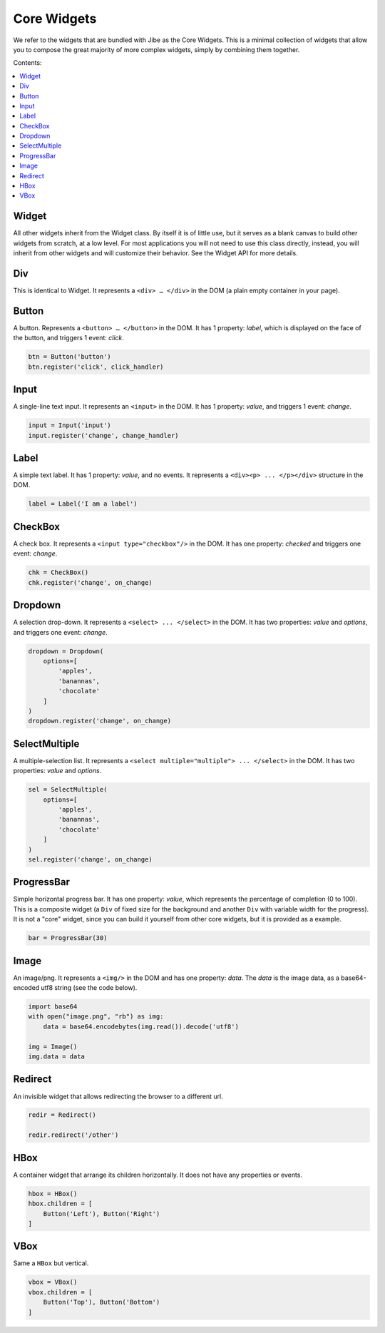 Core Widgets
============

We refer to the widgets that are bundled with Jibe as the
Core Widgets. This is a minimal collection of widgets that
allow you to compose the great majority of more complex
widgets, simply by combining them together.

Contents:

.. contents:: :local:

Widget
------

All other widgets inherit from the Widget class. By itself
it is of little use, but it serves as a blank canvas to build
other widgets from scratch, at a low level. For most applications
you will not need to use this class directly, instead, you will
inherit from other widgets and will customize their behavior.
See the Widget API for more details.

Div
---

This is identical to Widget. It represents a ``<div> … </div>``
in the DOM (a plain empty container in your page).

Button
------

A button. Represents a ``<button> … </button>`` in the DOM.
It has 1 property: `label`, which is displayed on the face of
the button, and triggers 1 event: `click`.

.. code-block:: python

    btn = Button('button')
    btn.register('click', click_handler)

.. raw:: html

    <style>
    .widget {
        font-family: "Lato","proxima-nova","Helvetica Neue",Arial,sans-serif;
        font-size: 13px;
        margin: 0px;
    }
    button.widget {
        color: rgba(0,0,0,0.8);
        background-color: #eaeaea;
        padding: 6px 10px;  /* Top-bottom right-left */
        margin: 8px;
        border-width: 0;
        cursor: pointer;
    }
    button.widget:hover {
        box-shadow: 3px 3px 3px #a4a4a4;
    }

    button.widget:active {
        box-shadow: 0px 0px 0px #a4a4a4;
    }

    button.widget:focus {
        outline: 1px solid #709aa4;
    }
    </style>
    <button class="widget button" id="Button-qxmpomugb0">button</button>


Input
-----

A single-line text input. It represents an ``<input>`` in the DOM.
It has 1 property: `value`, and triggers 1 event: `change`.

.. code-block:: python

    input = Input('input')
    input.register('change', change_handler)

.. raw:: html

    <style>
    .widget {
        font-family: "Lato","proxima-nova","Helvetica Neue",Arial,sans-serif;
        font-size: 13px;
        margin: 0px;
    }
    input.widget {
        border-color: rgb(158,158,158);
        border-style: solid;
        border-width: 1px;
        padding: 4px;
        margin: 8px;
        box-shadow: inset 0 1px 3px #ddd;

        font-size: 13px;
        color: rgba(0,0,0,0.8);
    }
    </style>
    <input class="widget input" id="Input-1ud6qv7mo8" value="input">


Label
-----

A simple text label. It has 1 property: `value`, and no events.
It represents a ``<div><p> ... </p></div>`` structure in the DOM.

.. code-block:: python

    label = Label('I am a label')

.. raw:: html

    <style>
        .widget {
        font-family: "Lato","proxima-nova","Helvetica Neue",Arial,sans-serif;
        font-size: 13px;
        margin: 0px;
    }
    .widget.label {
        display: table-cell;
        vertical-aligh: middle;
    }
    </style>
    <div class="widget label"><p>I am a label</p></div>


CheckBox
--------

A check box. It represents a ``<input type="checkbox"/>`` in the DOM.
It has one property: `checked` and triggers one event: `change`.

.. code-block:: python

    chk = CheckBox()
    chk.register('change', on_change)

.. raw:: html

    <style>
    .widget {
        font-family: "Lato","proxima-nova","Helvetica Neue",Arial,sans-serif;
        font-size: 13px;
        margin: 0px;
    }
    .widget.checkbox {
        margin: auto 4px auto 4px;
    }
    </style>
    <input class="widget checkbox" type="checkbox" id="CheckBox-pk3qf6mlem">


Dropdown
--------

A selection drop-down. It represents a ``<select> ... </select>`` in the DOM.
It has two properties: `value` and `options`, and triggers one event: `change`.

.. code-block:: python

    dropdown = Dropdown(
        options=[
            'apples',
            'banannas',
            'chocolate'
        ]
    )
    dropdown.register('change', on_change)

.. raw:: html

    <style>
    .widget {
        font-family: "Lato","proxima-nova","Helvetica Neue",Arial,sans-serif;
        font-size: 13px;
        margin: 0px;
    }
    select.widget {
        border-color: rgb(158,158,158);
        border-style: solid;
        border-width: 1px;
        padding: 4px;
        margin: 8px;
        /*box-shadow: inset 0 1px 3px #ddd;*/

        font-size: 13px;
        color: rgba(0,0,0,0.8);
        background-color: rgba(255,255,255,0.8);
    }
    select.widget:focus {
        outline: 1px solid #709aa4;
    }
    </style>
    <select class="widget dropdown" id="Dropdown-4y1iz4mkv6">
            <option value="apples" selected="">apples</option>
            <option value="banannas">banannas</option>
            <option value="chocolate">chocolate</option>
    </select>


SelectMultiple
--------------

A multiple-selection list. It represents a
``<select multiple="multiple"> ... </select>`` in the DOM.
It has two properties: `value` and `options`.

.. code-block:: python

    sel = SelectMultiple(
        options=[
            'apples',
            'banannas',
            'chocolate'
        ]
    )
    sel.register('change', on_change)

.. raw:: html

    <style>
    .widget {
        font-family: "Lato","proxima-nova","Helvetica Neue",Arial,sans-serif;
        font-size: 13px;
        margin: 0px;
    }
    select.widget {
        border-color: rgb(158,158,158);
        border-style: solid;
        border-width: 1px;
        padding: 4px;
        margin: 8px;
        /*box-shadow: inset 0 1px 3px #ddd;*/

        font-size: 13px;
        color: rgba(0,0,0,0.8);
        background-color: rgba(255,255,255,0.8);
    }
    select.widget:focus {
        outline: 1px solid #709aa4;
    }
    </style>
    <select class="widget selectmultiple" multiple="multiple" id="SelectMultiple-tlcxphglt0">
            <option value="apples">apples</option>
            <option value="banannas">banannas</option>
            <option value="chocolate">chocolate</option>
    </select>


ProgressBar
-----------

Simple horizontal progress bar. It has one property: `value`, which
represents the percentage of completion (0 to 100). This is a composite
widget (a ``Div`` of fixed size for the background and another ``Div``
with variable width for the progress). It is not a "core" widget, since
you can build it yourself from other core widgets, but it is provided
as a example.

.. code-block:: python

    bar = ProgressBar(30)


.. raw:: html

    <div class="widget progressbar" id="ProgressBar-pnt5wv2df7" style="min-width: 300px; max-width: 300px; min-height: 28px; max-height: 28px; padding: 0px; border: 0px; margin: 8px; background-color: rgb(221, 221, 221);"><div class="widget div" id="Div-9xlswt059j" style="min-width: 30%; max-width: 30%; min-height: 28px; max-height: 28px; padding: 0px; border: 0px; margin: 0px; background-color: rgb(99, 99, 210);"></div></div>


Image
-----

An image/png. It represents a ``<img/>`` in the DOM and has one
property: `data`. The `data` is the image data, as a base64-encoded utf8 string
(see the code below).

.. code-block:: python

    import base64
    with open("image.png", "rb") as img:
        data = base64.encodebytes(img.read()).decode('utf8')

    img = Image()
    img.data = data


.. image:: image.png


Redirect
--------

An invisible widget that allows redirecting the browser to a
different url.

.. code-block:: python

    redir = Redirect()

    redir.redirect('/other')


HBox
----

A container widget that arrange its children horizontally. It does not
have any properties or events.

.. code-block:: python

    hbox = HBox()
    hbox.children = [
        Button('Left'), Button('Right')
    ]


.. raw:: html

    <style>
    .widget {
        font-family: "Lato","proxima-nova","Helvetica Neue",Arial,sans-serif;
        font-size: 13px;
        margin: 0px;
    }
    button.widget {
        color: rgba(0,0,0,0.8);
        background-color: #eaeaea;
        padding: 6px 10px;  /* Top-bottom right-left */
        margin: 8px;
        border-width: 0;
        cursor: pointer;
    }

    button.widget:hover {
        box-shadow: 3px 3px 3px #a4a4a4;
    }

    button.widget:active {
        box-shadow: 0px 0px 0px #a4a4a4;
    }

    button.widget:focus {
        outline: 1px solid #709aa4;
    }
    </style>
    <div class="widget hbox" id="HBox-u0dtbl909w" style="display: flex; flex-direction: row;"><button class="widget button" id="Button-mn02b1uhfg">Left</button><button class="widget button" id="Button-e3fqbca7n3">Right</button></div>


VBox
----

Same a ``HBox`` but vertical.

.. code-block:: python

    vbox = VBox()
    vbox.children = [
        Button('Top'), Button('Bottom')
    ]

.. raw:: html

    <style>
    .widget {
        font-family: "Lato","proxima-nova","Helvetica Neue",Arial,sans-serif;
        font-size: 13px;
        margin: 0px;
    }
    button.widget {
        color: rgba(0,0,0,0.8);
        background-color: #eaeaea;
        padding: 6px 10px;  /* Top-bottom right-left */
        margin: 8px;
        border-width: 0;
        cursor: pointer;
    }

    button.widget:hover {
        box-shadow: 3px 3px 3px #a4a4a4;
    }

    button.widget:active {
        box-shadow: 0px 0px 0px #a4a4a4;
    }

    button.widget:focus {
        outline: 1px solid #709aa4;
    }
    </style>
    <div class="widget vbox" id="VBox-ko1lx0uef5" style="display: flex; flex-direction: column;"><button class="widget button" id="Button-ps9athrp52">Top</button><button class="widget button" id="Button-dmsivydsfh">Bottom</button></div>